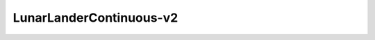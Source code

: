 LunarLanderContinuous-v2
==========================

.. image:: ../images/LunarLanderTwinDelay3.gif
   :scale: 200%
